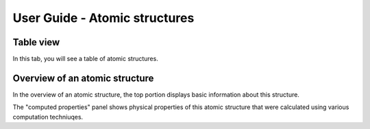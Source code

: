 User Guide - Atomic structures
==============================


Table view
----------


In this tab, you will see a table of atomic structures.



Overview of an atomic structure
-------------------------------

In the overview of an atomic structure, the top portion displays basic
information about this structure. 

The "computed properties" panel shows physical properties of
this atomic structure that were calculated using various computation 
techniuqes.

